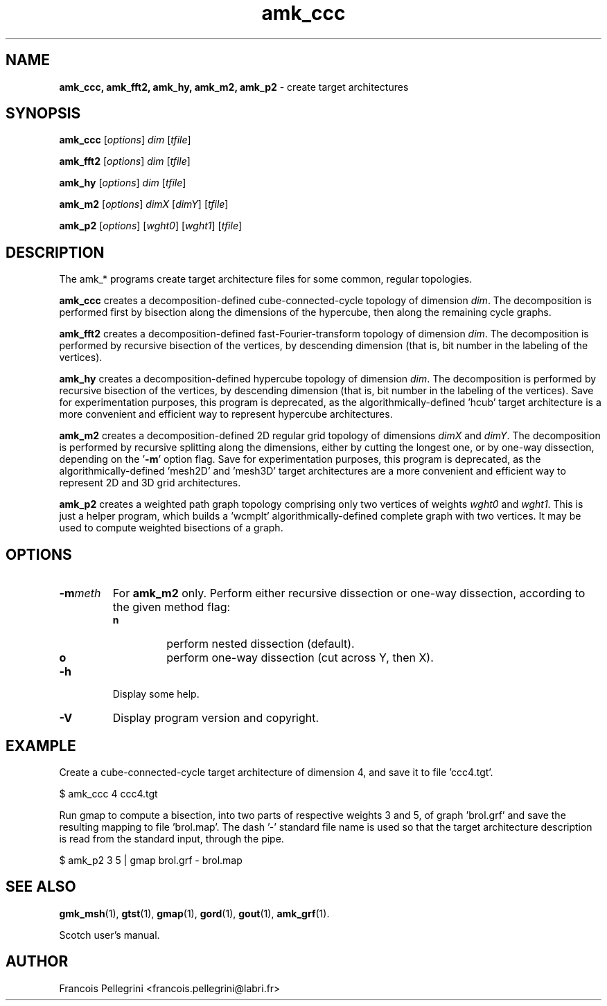 ." Text automatically generated by txt2man
.TH amk_ccc 1 "August 03, 2010" "" "Scotch user's manual"
.SH NAME
\fBamk_ccc, amk_fft2, amk_hy, amk_m2, amk_p2 \fP- create target architectures
\fB
.SH SYNOPSIS
.nf
.fam C
\fBamk_ccc\fP [\fIoptions\fP] \fIdim\fP [\fItfile\fP]
.PP
\fBamk_fft2\fP [\fIoptions\fP] \fIdim\fP [\fItfile\fP]
.PP
\fBamk_hy\fP [\fIoptions\fP] \fIdim\fP [\fItfile\fP]
.PP
\fBamk_m2\fP [\fIoptions\fP] \fIdimX\fP [\fIdimY\fP] [\fItfile\fP]
.PP
\fBamk_p2\fP [\fIoptions\fP] [\fIwght0\fP] [\fIwght1\fP] [\fItfile\fP]
.fam T
.fi
.SH DESCRIPTION
The amk_* programs create target architecture files for some common,
regular topologies.
.PP
\fBamk_ccc\fP creates a decomposition-defined cube-connected-cycle
topology of dimension \fIdim\fP. The decomposition is performed first by
bisection along the dimensions of the hypercube, then along the
remaining cycle graphs.
.PP
\fBamk_fft2\fP creates a decomposition-defined fast-Fourier-transform
topology of dimension \fIdim\fP. The decomposition is performed by
recursive bisection of the vertices, by descending dimension
(that is, bit number in the labeling of the vertices).
.PP
\fBamk_hy\fP creates a decomposition-defined hypercube topology of
dimension \fIdim\fP. The decomposition is performed by
recursive bisection of the vertices, by descending dimension
(that is, bit number in the labeling of the vertices). Save for
experimentation purposes, this program is deprecated, as the
algorithmically-defined 'hcub' target architecture is a more
convenient and efficient way to represent hypercube architectures.
.PP
\fBamk_m2\fP creates a decomposition-defined 2D regular grid topology of
dimensions \fIdimX\fP and \fIdimY\fP. The decomposition is performed by
recursive splitting along the dimensions, either by cutting the
longest one, or by one-way dissection, depending on the '\fB-m\fP' option
flag. Save for experimentation purposes, this program is deprecated,
as the algorithmically-defined 'mesh2D' and 'mesh3D' target
architectures are a more convenient and efficient way to represent
2D and 3D grid architectures.
.PP
\fBamk_p2\fP creates a weighted path graph topology comprising only two
vertices of weights \fIwght0\fP and \fIwght1\fP. This is just a helper program,
which builds a 'wcmplt' algorithmically-defined complete graph with
two vertices. It may be used to compute weighted bisections of a
graph.
.SH OPTIONS
.TP
.B
\fB-m\fP\fImeth\fP
For \fBamk_m2\fP only. Perform either recursive dissection or
one-way dissection, according to the given method flag:
.RS
.TP
.B
n
perform nested dissection (default).
.TP
.B
o
perform one-way dissection (cut across Y, then X).
.RE
.TP
.B
\fB-h\fP
Display some help.
.TP
.B
\fB-V\fP
Display program version and copyright.
.SH EXAMPLE
Create a cube-connected-cycle target architecture of dimension 4,
and save it to file 'ccc4.tgt'.
.PP
.nf
.fam C
    $ amk_ccc 4 ccc4.tgt

.fam T
.fi
Run gmap to compute a bisection, into two parts of respective weights
3 and 5, of graph 'brol.grf' and save the resulting mapping to
file 'brol.map'. The dash '-' standard file name is used so that the
target architecture description is read from the standard input,
through the pipe.
.PP
.nf
.fam C
    $ amk_p2 3 5 | gmap brol.grf - brol.map

.fam T
.fi
.SH SEE ALSO
\fBgmk_msh\fP(1), \fBgtst\fP(1), \fBgmap\fP(1), \fBgord\fP(1), \fBgout\fP(1), \fBamk_grf\fP(1).
.PP
Scotch user's manual.
.SH AUTHOR
Francois Pellegrini <francois.pellegrini@labri.fr>
